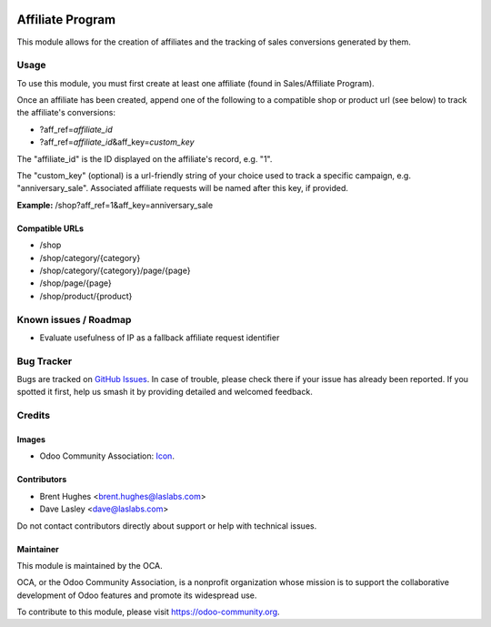 .. image:: https://img.shields.io/badge/licence-LGPL--3-blue.svg
   :target: http://www.gnu.org/licenses/lgpl
   :alt: License: LGPL-3

=================
Affiliate Program
=================

This module allows for the creation of affiliates and the tracking of sales conversions generated by them.

Usage
=====

To use this module, you must first create at least one affiliate (found in Sales/Affiliate Program).

Once an affiliate has been created, append one of the following to a compatible shop or product url (see below) to track the affiliate's conversions:

* ?aff_ref=\ *affiliate_id*
* ?aff_ref=\ *affiliate_id*\&aff_key=\ *custom_key*

The "affiliate_id" is the ID displayed on the affiliate's record, e.g. "1".

The "custom_key" (optional) is a url-friendly string of your choice used to track a specific campaign, e.g. "anniversary_sale". Associated affiliate requests will be named after this key, if provided.

**Example:** /shop?aff_ref=1&aff_key=anniversary_sale

Compatible URLs
---------------

* /shop
* /shop/category/{category}
* /shop/category/{category}/page/{page}
* /shop/page/{page}
* /shop/product/{product}

.. image:: https://odoo-community.org/website/image/ir.attachment/5784_f2813bd/datas
   :alt: Try me on Runbot
   :target: https://runbot.odoo-community.org/runbot/113/10.0

Known issues / Roadmap
======================

* Evaluate usefulness of IP as a fallback affiliate request identifier

Bug Tracker
===========

Bugs are tracked on `GitHub Issues
<https://github.com/OCA/e-commerce/issues>`_. In case of trouble, please
check there if your issue has already been reported. If you spotted it first,
help us smash it by providing detailed and welcomed feedback.

Credits
=======

Images
------

* Odoo Community Association: `Icon <https://github.com/OCA/maintainer-tools/blob/master/template/module/static/description/icon.svg>`_.

Contributors
------------

* Brent Hughes <brent.hughes@laslabs.com>
* Dave Lasley <dave@laslabs.com>

Do not contact contributors directly about support or help with technical issues.

Maintainer
----------

.. image:: https://odoo-community.org/logo.png
   :alt: Odoo Community Association
   :target: https://odoo-community.org

This module is maintained by the OCA.

OCA, or the Odoo Community Association, is a nonprofit organization whose
mission is to support the collaborative development of Odoo features and
promote its widespread use.

To contribute to this module, please visit https://odoo-community.org.

